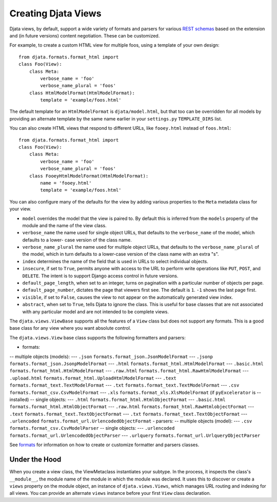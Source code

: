 
Creating Djata Views
====================

Djata views, by default, support a wide variety of formats and
parsers for various `REST schemas <rest.rst>`_ based on the extension
and (in future versions) content negotiation.  These can be
customized.

For example, to create a custom HTML view for multiple foos, using a
template of your own design::

    from djata.formats.format_html import 
    class Foo(View):
        class Meta:
            verbose_name = 'foo'
            verbose_name_plural = 'foos'
        class HtmlModelFormat(HtmlModelFormat):
            template = 'example/foos.html'

The default template for an ``HtmlModelFormat`` is ``djata/model.html``,
but that too can be overridden for all models by providing an
alternate template by the same name earlier in your ``settings.py``
``TEMPLATE_DIRS`` list.

You can also create HTML views that respond to different URLs, like
``fooey.html`` instead of ``foos.html``::

    from djata.formats.format_html import 
    class Foo(View):
        class Meta:
            verbose_name = 'foo'
            verbose_name_plural = 'foos'
        class FooeyHtmlModelFormat(HtmlModelFormat):
            name = 'fooey.html'
            template = 'example/foos.html'

You can also configure many of the defaults for the view by adding
various properties to the ``Meta`` metadata class for your view.

- ``model`` overrides the model that the view is paired to.  By
  default this is inferred from the ``models`` property of the module
  and the name of the view class.
- ``verbose_name`` the name used for single object URLs, that defaults
  to the ``verbose_name`` of the model, which defaults to a lower-
  case version of the class name.
- ``verbose_name_plural`` the name used for multiple object URLs,
  that defaults to the ``verbose_name_plural`` of the model, which in
  turn defaults to a lower-case version of the class name with an
  extra "s".
- ``index`` determines the name of the field that is used in URLs
  to select individual objects.
- ``insecure``, if set to ``True``, permits anyone with access to the
  URL to perform write operations like ``PUT``, ``POST``, and ``DELETE``.
  The intent is to support Django access control in future versions.
- ``default_page_length``, when set to an integer, turns on
  pagination with a particular number of objects per page.
- ``default_page_number``, dictates the page that viewers first see.
  The default is ``1``.  ``-1`` shows the last page first.
- ``visible``, if set to ``False``, causes the view to not appear on
  the automatically generated view index.
- ``abstract``, when set to ``True``, tells Djata to ignore the class.
  This is useful for base classes that are not associated with any
  particular model and are not intended to be complete views.

The ``djata.views.ViewBase`` supports all the features of a ``View``
class but does not support any formats.  This is a good base
class for any view where you want absolute control.

The ``djata.views.View`` base class supports the following formatters
and parsers:

- formats:
-- multiple objects (models):
--- ``.json`` ``formats.format_json.JsonModelFormat``
--- ``.jsonp`` ``formats.format_json.JsonpModelFormat``
--- ``.html`` ``formats.format_html.HtmlModelFormat``
--- ``.basic.html`` ``formats.format_html.HtmlModelFormat``
--- ``.raw.html`` ``formats.format_html.RawHtmlModelFormat``
--- ``.upload.html`` ``formats.format_html.UploadHtmlModelFormat``
--- ``.text`` ``formats.format_text.TextModelFormat``
--- ``.txt`` ``formats.format_text.TextModelFormat``
--- ``.csv`` ``formats.format_csv.CsvModelFormat``
--- ``.xls`` ``formats.format_xls.XlsModelFormat`` (if ``pyExcelerator`` is
--  installed)
-- single objects:
--- ``.html`` ``formats.format_html.HtmlObjectFormat``
--- ``.basic.html`` ``formats.format_html.HtmlObjectFormat``
--- ``.raw.html`` ``formats.format_html.RawHtmlobjectFormat``
--- ``.text`` ``formats.format_text.TextObjectFormat``
--- ``.txt`` ``formats.format_text.TextObjectFormat``
--- ``.urlencoded`` ``formats.format_url.UrlencodedObjectFormat``
- parsers:
-- multiple objects (model):
--- ``.csv`` ``formats.format_csv.CsvModelParser``
-- single objects:
--- ``.urlencoded`` ``formats.format_url.UrlencodedObjectParser``
--- ``.urlquery`` ``formats.format_url.UrlqueryObjectParser``

See `formats <formats.rst>`_ for information on how to create or customize
formatter and parsers classes.

Under the Hood
--------------

When you create a view class, the ViewMetaclass instantiates your
subtype.  In the process, it inspects the class's ``__module__``, the
module name of the module in which the module was declared.  It uses
this to discover or create a ``views`` property on the module object,
an instance of ``djata.views.Views``, which manages URL routing and
indexing for all views.  You can provide an alternate ``views``
instance before your first ``View`` class declaration.

